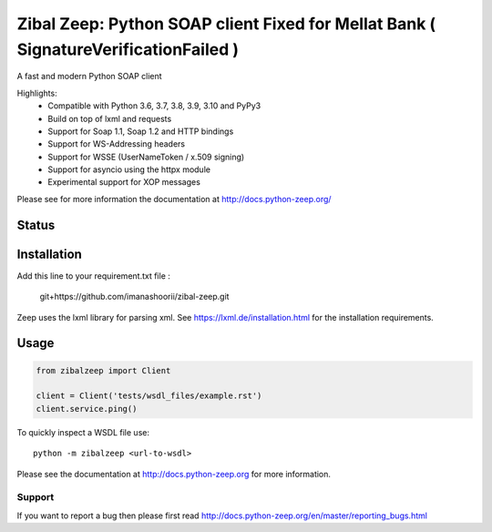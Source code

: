 ========================
Zibal Zeep: Python SOAP client Fixed for Mellat Bank ( SignatureVerificationFailed )
========================

A fast and modern Python SOAP client

Highlights:
 * Compatible with Python 3.6, 3.7, 3.8, 3.9, 3.10 and PyPy3
 * Build on top of lxml and requests
 * Support for Soap 1.1, Soap 1.2 and HTTP bindings
 * Support for WS-Addressing headers
 * Support for WSSE (UserNameToken / x.509 signing)
 * Support for asyncio using the httpx module
 * Experimental support for XOP messages


Please see for more information the documentation at
http://docs.python-zeep.org/


.. start-no-pypi

Status
------

.. image:: https://readthedocs.org/projects/python-zeep/badge/?version=latest
    :target: https://readthedocs.org/projects/python-zeep/

.. image:: https://github.com/mvantellingen/python-zeep/workflows/Python%20Tests/badge.svg
    :target: https://github.com/mvantellingen/python-zeep/actions?query=workflow%3A%22Python+Tests%22

.. image:: http://codecov.io/github/mvantellingen/python-zeep/coverage.svg?branch=master
    :target: http://codecov.io/github/mvantellingen/python-zeep?branch=master

.. image:: https://img.shields.io/pypi/v/zeep.svg
    :target: https://pypi.python.org/pypi/zeep/

.. end-no-pypi

Installation
------------

Add this line to your requirement.txt file :

    git+https://github.com/imanashoorii/zibal-zeep.git

Zeep uses the lxml library for parsing xml. See https://lxml.de/installation.html for the installation requirements.

Usage
-----
.. code-block:: python

    from zibalzeep import Client

    client = Client('tests/wsdl_files/example.rst')
    client.service.ping()


To quickly inspect a WSDL file use::

    python -m zibalzeep <url-to-wsdl>


Please see the documentation at http://docs.python-zeep.org for more
information.


Support
=======

If you want to report a bug then please first read
http://docs.python-zeep.org/en/master/reporting_bugs.html
